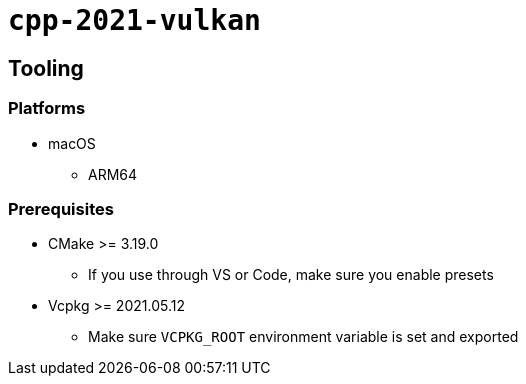 = `+cpp-2021-vulkan+`

== Tooling

=== Platforms

* macOS
** ARM64

=== Prerequisites

* CMake >= 3.19.0
** If you use through VS or Code, make sure you enable presets
* Vcpkg >= 2021.05.12
** Make sure `VCPKG_ROOT` environment variable is set and exported
